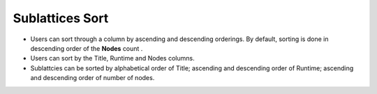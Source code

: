 ================
Sublattices Sort
================

.. image:: ../images/sublattices_sort.gif
   :align: center

.. |ascending| image:: ../images/ascending_arrow.png
    :width: 20px

.. |descending| image:: ../images/descending_arrow.png
    :width: 20px

- Users can sort through a column by ascending |ascending| and descending |descending| orderings. By default, sorting is done in descending order of the **Nodes** count .
- Users can sort by the Title, Runtime and Nodes columns.
- Sublattcies can be sorted by alphabetical order of Title; ascending and descending order of Runtime; ascending and descending order of number of nodes. 